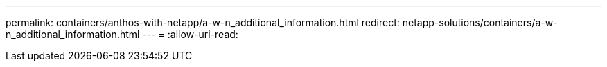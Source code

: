 ---
permalink: containers/anthos-with-netapp/a-w-n_additional_information.html 
redirect: netapp-solutions/containers/a-w-n_additional_information.html 
---
= 
:allow-uri-read: 


